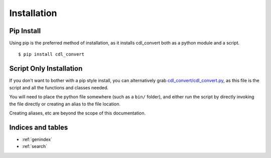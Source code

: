 ############
Installation
############

Pip Install
===========

Using pip is the preferred method of installation, as it installs cdl_convert
both as a python module and a script.
::
    $ pip install cdl_convert

Script Only Installation
========================

If you don't want to bother with a pip style install, you can alternatively
grab `cdl_convert/cdl_convert.py`_, as this file is the script and all the
functions and classes needed.

You will need to place the python file somewhere (such as a ``bin/`` folder),
and either run the script by directly invoking the file directly or creating
an alias to the file location.

Creating aliases, etc are beyond the scope of this documentation.

Indices and tables
==================

* :ref:`genindex`
* :ref:`search`

.. _cdl_convert/cdl_convert.py: http://github.com/shidarin/cdl_convert/blob/master/cdl_convert/cdl_convert.py
